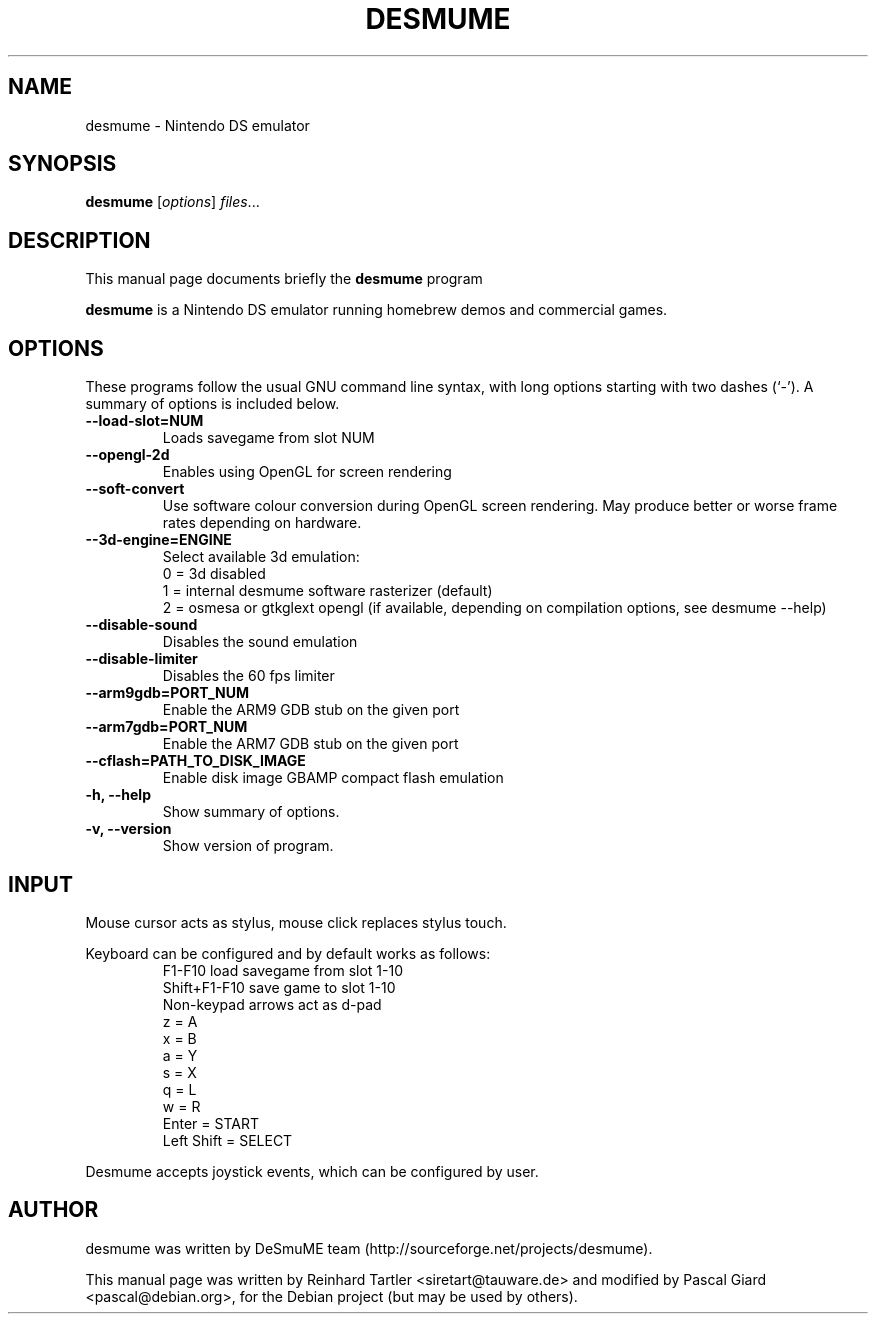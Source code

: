 .\"                                      Hey, EMACS: -*- nroff -*-
.\" First parameter, NAME, should be all caps
.\" Second parameter, SECTION, should be 1-8, maybe w/ subsection
.\" other parameters are allowed: see man(7), man(1)
.TH DESMUME 1 "June 26, 2007"
.\" Please adjust this date whenever revising the manpage.
.\"
.\" Some roff macros, for reference:
.\" .nh        disable hyphenation
.\" .hy        enable hyphenation
.\" .ad l      left justify
.\" .ad b      justify to both left and right margins
.\" .nf        disable filling
.\" .fi        enable filling
.\" .br        insert line break
.\" .sp <n>    insert n+1 empty lines
.\" for manpage-specific macros, see man(7)
.SH NAME
desmume \- Nintendo DS emulator
.SH SYNOPSIS
.B desmume
.RI [ options ] " files" ...
.SH DESCRIPTION
This manual page documents briefly the
.B desmume
program
.PP
.\" TeX users may be more comfortable with the \fB<whatever>\fP and
.\" \fI<whatever>\fP escape sequences to invode bold face and italics, 
.\" respectively.
\fBdesmume\fP is a Nintendo DS emulator running homebrew demos and commercial games.
.SH OPTIONS
These programs follow the usual GNU command line syntax, with long
options starting with two dashes (`-').
A summary of options is included below.
.TP
.B \-\-load-slot=NUM
Loads savegame from slot NUM
.TP
.B \-\-opengl-2d
Enables using OpenGL for screen rendering
.TP
.B \-\-soft-convert
Use software colour conversion during OpenGL screen rendering. May produce better or worse frame rates depending on hardware.
.TP
.B \-\-3d-engine=ENGINE
Select available 3d emulation:
.RS
0 = 3d disabled 
.RE
.RS
1 = internal desmume software rasterizer (default)
.RE
.RS
2 = osmesa or gtkglext opengl (if available, depending on compilation options, see desmume --help)
.RE
.TP
.B \-\-disable-sound
Disables the sound emulation
.TP
.B \-\-disable-limiter
Disables the 60 fps limiter
.TP
.B \-\-arm9gdb=PORT_NUM
Enable the ARM9 GDB stub on the given port
.TP
.B \-\-arm7gdb=PORT_NUM
Enable the ARM7 GDB stub on the given port
.TP
.B \-\-cflash=PATH_TO_DISK_IMAGE
Enable disk image GBAMP compact flash emulation
.TP
.B \-h, \-\-help
Show summary of options.
.TP
.B \-v, \-\-version
Show version of program.
.SH INPUT
Mouse cursor acts as stylus, mouse click replaces stylus touch.
.PP
Keyboard can be configured and by default works as follows:
.RS
F1-F10 load savegame from slot 1-10
.RE
.RS
Shift+F1-F10 save game to slot 1-10
.RE
.RS
Non-keypad arrows act as d-pad
.RE
.RS
z = A
.RE
.RS
x = B
.RE
.RS
a = Y
.RE
.RS
s = X
.RE
.RS
q = L
.RE
.RS
w = R
.RE
.RS
Enter = START
.RE
.RS
Left Shift = SELECT
.RE
.PP
Desmume accepts joystick events, which can be configured by user.
.SH AUTHOR
desmume was written by DeSmuME team
(http://sourceforge.net/projects/desmume).
.PP
This manual page was written by Reinhard Tartler <siretart@tauware.de> and modified by Pascal Giard <pascal@debian.org>, for the Debian project (but may be used by others).
